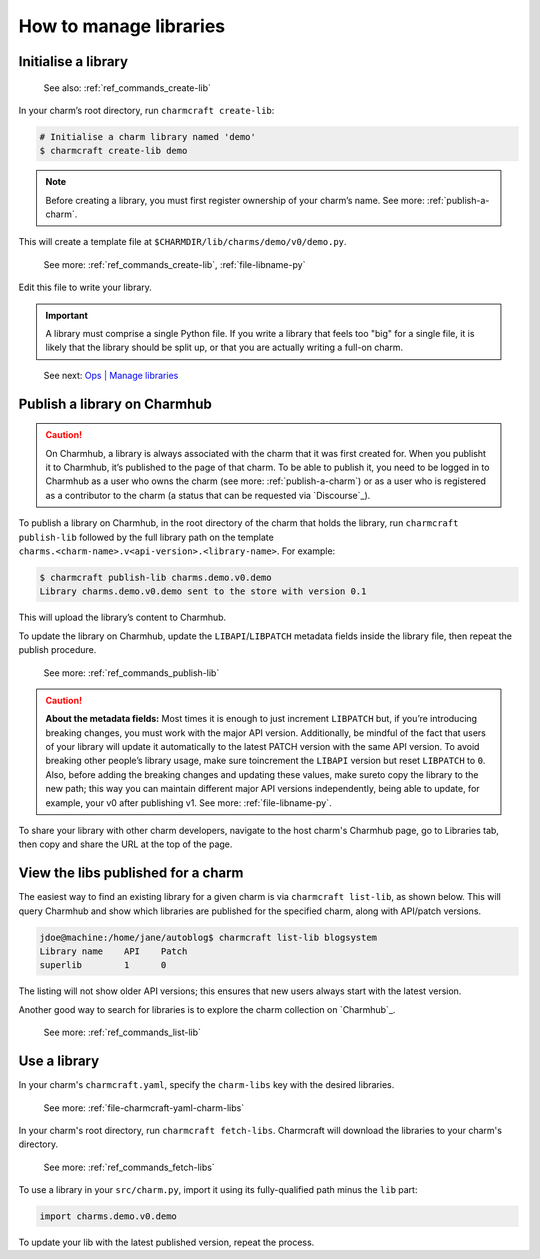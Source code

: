 .. _manage-libraries:

How to manage libraries
=======================


..  See first: `Juju \| Library <>`_

Initialise a library
--------------------

   See also: :ref:`ref_commands_create-lib`

In your charm’s root directory, run ``charmcraft create-lib``:

.. code:: text

   # Initialise a charm library named 'demo'
   $ charmcraft create-lib demo

.. note::
   Before creating a library, you must first register ownership of your charm’s
   name. See more: :ref:`publish-a-charm`.


This will create a template file at ``$CHARMDIR/lib/charms/demo/v0/demo.py``.

  See more: :ref:`ref_commands_create-lib`, :ref:`file-libname-py`

Edit this file to write your library.

.. important::
   A library must comprise a single Python file. If you write a library that
   feels too "big" for a single file, it is likely that the library should be
   split up, or that you are actually writing a full-on charm.

..

   See next: `Ops \| Manage libraries <https://ops.readthedocs.io/en/latest/howto/manage-libraries.html>`_

.. _publish-a-library:

Publish a library on Charmhub
-----------------------------

.. caution::
   On Charmhub, a library is always associated with the charm that it was first
   created for. When you publisht it to Charmhub, it’s published to the page of
   that charm. To be able to publish it, you need to be logged in to Charmhub as
   a user who owns the charm (see more: :ref:`publish-a-charm`) or as a user who
   is registered as a contributor to the charm (a status that can be requested via
   `Discourse`_).


To publish a library on Charmhub, in the root directory of the charm that holds
the library, run ``charmcraft publish-lib`` followed by the full library path on
the template ``charms.<charm-name>.v<api-version>.<library-name>``. For example:

.. code:: text

   $ charmcraft publish-lib charms.demo.v0.demo
   Library charms.demo.v0.demo sent to the store with version 0.1

This will upload the library’s content to Charmhub.

To update the library on Charmhub, update the ``LIBAPI``/``LIBPATCH`` metadata
fields inside the library file, then repeat the publish procedure.


  See more: :ref:`ref_commands_publish-lib`


.. caution::  **About the metadata fields:**
   Most times it is enough to just increment ``LIBPATCH`` but, if you’re introducing
   breaking changes, you must work with the major API version.
   Additionally, be mindful of the fact that users of your library will update it
   automatically to the latest PATCH version with the same API version. To avoid
   breaking other people’s library usage, make sure toincrement the ``LIBAPI``
   version but reset ``LIBPATCH`` to ``0``. Also, before adding the breaking
   changes and updating these values, make sureto copy the library to the new path;
   this way you can maintain different major API versions independently, being able
   to update, for example, your v0 after publishing v1.
   See more: :ref:`file-libname-py`.

..


To share your library with other charm developers, navigate to the host charm's
Charmhub page, go to Libraries tab, then copy and share the URL at the top of the
page.


View the libs published for a charm
-----------------------------------

The easiest way to find an existing library for a given charm is via
``charmcraft list-lib``, as shown below. This will query Charmhub and show which
libraries are published for the specified charm, along with API/patch versions.

.. code::

   jdoe@machine:/home/jane/autoblog$ charmcraft list-lib blogsystem
   Library name    API    Patch
   superlib        1      0

The listing will not show older API versions; this ensures that new users always start
with the latest version.

Another good way to search for libraries is to explore the charm collection on
`Charmhub`_.

  See more: :ref:`ref_commands_list-lib`


Use a library
-------------

In your charm's ``charmcraft.yaml``, specify the ``charm-libs`` key with the
desired libraries.

  See more: :ref:`file-charmcraft-yaml-charm-libs`


In your charm's root directory, run ``charmcraft fetch-libs``. Charmcraft will
download the libraries to your charm's directory.

  See more: :ref:`ref_commands_fetch-libs`


To use a library in your ``src/charm.py``, import it using its fully-qualified
path minus the ``lib`` part:

.. code:: python

   import charms.demo.v0.demo

To update your lib with the latest published version, repeat the process.
